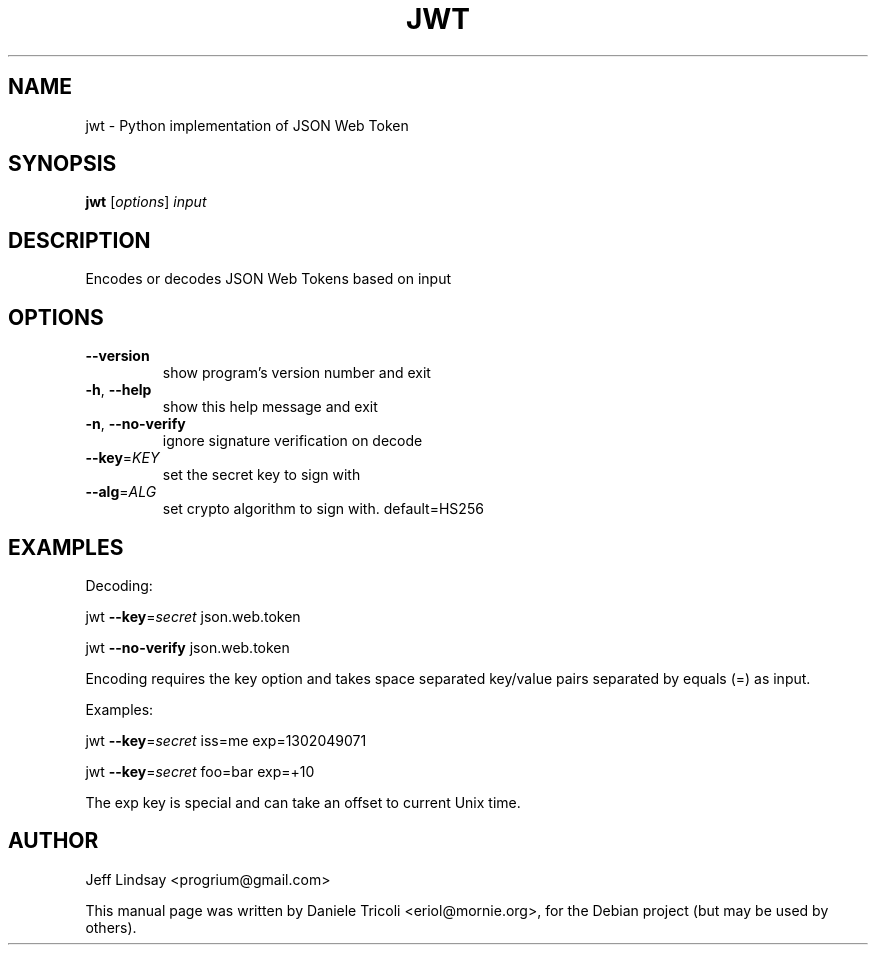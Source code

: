 .TH JWT "1" "August 2014" "jwt 0.1" "User Commands"
.SH NAME
jwt \- Python implementation of JSON Web Token
.SH SYNOPSIS
.B jwt
[\fI\,options\/\fR] \fI\,input\/\fR
.SH DESCRIPTION
Encodes or decodes JSON Web Tokens based on input
.SH OPTIONS
.TP
\fB\-\-version\fR
show program's version number and exit
.TP
\fB\-h\fR, \fB\-\-help\fR
show this help message and exit
.TP
\fB\-n\fR, \fB\-\-no\-verify\fR
ignore signature verification on decode
.TP
\fB\-\-key\fR=\fI\,KEY\/\fR
set the secret key to sign with
.TP
\fB\-\-alg\fR=\fI\,ALG\/\fR
set crypto algorithm to sign with. default=HS256
.SH EXAMPLES
Decoding:
.P
jwt \fB\-\-key\fR=\fI\,secret\/\fR json.web.token

jwt \fB\-\-no\-verify\fR json.web.token
.P
Encoding requires the key option and takes space separated key/value pairs
separated by equals (=) as input.
.P
Examples:

jwt \fB\-\-key\fR=\fI\,secret\/\fR iss=me exp=1302049071

jwt \fB\-\-key\fR=\fI\,secret\/\fR foo=bar exp=+10

The exp key is special and can take an offset to current Unix time.
.SH AUTHOR
Jeff Lindsay <progrium@gmail.com>
.PP
This manual page was written by Daniele Tricoli <eriol@mornie.org>, for the
Debian project (but may be used by others).

